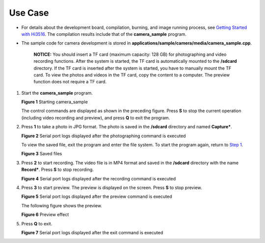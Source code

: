 Use Case
========

-  For details about the development board, compilation, burning, and
   image running process, see `Getting Started with
   Hi3516 <../quick-start/introduction-to-the-hi3516-development-board.rst>`__.
   The compilation results include that of the **camera_sample**
   program.

-  The sample code for camera development is stored in
   **applications/sample/camera/media/camera_sample.cpp**.

      |image1| **NOTICE:** You should insert a TF card (maximum
      capacity: 128 GB) for photographing and video recording functions.
      After the system is started, the TF card is automatically mounted
      to the **/sdcard** directory. If the TF card is inserted after the
      system is started, you have to manually mount the TF card. To view
      the photos and videos in the TF card, copy the content to a
      computer. The preview function does not require a TF card.

1. Start the **camera_sample** program.

   | **Figure 1** Starting camera_sample
   | |image2|

   The control commands are displayed as shown in the preceding figure.
   Press **S** to stop the current operation (including video recording
   and preview), and press **Q** to exit the program.

2. Press **1** to take a photo in JPG format. The photo is saved in the
   **/sdcard** directory and named **Capture\***.

   | **Figure 2** Serial port logs displayed after the photographing
     command is executed
   | |image3|

   To view the saved file, exit the program and enter the file system.
   To start the program again, return to `Step 1 <#li15116103915513>`__.

   | **Figure 3** Saved files
   | |image4|

3. Press **2** to start recording. The video file is in MP4 format and
   saved in the **/sdcard** directory with the name **Record\***. Press
   **S** to stop recording.

   | **Figure 4** Serial port logs displayed after the recording command
     is executed
   | |image5|

4. Press **3** to start preview. The preview is displayed on the screen.
   Press **S** to stop preview.

   | **Figure 5** Serial port logs displayed after the preview command
     is executed
   | |image6|

   The following figure shows the preview.

   | **Figure 6** Preview effect
   | |image7|

5. Press **Q** to exit.

   | **Figure 7** Serial port logs displayed after the exit command is
     executed
   | |image8|

.. |image1| image:: public_sys-resources/icon-notice.gif
.. |image2| image:: figures/starting-camera_sample.png
.. |image3| image:: figures/serial-port-logs-displayed-after-the-photographing-command-is-executed.png
.. |image4| image:: figures/saved-files.png
.. |image5| image:: figures/serial-port-logs-displayed-after-the-recording-command-is-executed.png
.. |image6| image:: figures/serial-port-logs-displayed-after-the-preview-command-is-executed.png
.. |image7| image:: figures/preview-effect.jpg
.. |image8| image:: figures/serial-port-logs-displayed-after-the-exit-command-is-executed.png
